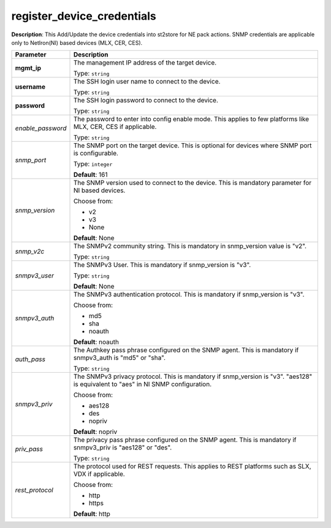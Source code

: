 .. NOTE: This file has been generated automatically, don't manually edit it

register_device_credentials
~~~~~~~~~~~~~~~~~~~~~~~~~~~

**Description**: This Add/Update the device credentials into st2store for NE pack actions. SNMP credentials are applicable only to NetIron(NI) based devices (MLX, CER, CES). 

.. table::

   ================================  ======================================================================
   Parameter                         Description
   ================================  ======================================================================
   **mgmt_ip**                       The management IP address of the target device.

                                     Type: ``string``
   **username**                      The SSH login user name to connect to the device.

                                     Type: ``string``
   **password**                      The SSH login password to connect to the device.

                                     Type: ``string``
   *enable_password*                 The password to enter into config enable mode. This applies to few platforms like MLX, CER, CES if applicable.

                                     Type: ``string``
   *snmp_port*                       The SNMP port on the target device. This is optional for devices where SNMP port is configurable.

                                     Type: ``integer``

                                     **Default**: 161
   *snmp_version*                    The SNMP version used to connect to the device. This is mandatory parameter for NI based devices.

                                     Choose from:

                                     - v2
                                     - v3
                                     - None

                                     **Default**: None
   *snmp_v2c*                        The SNMPv2 community string. This is mandatory in snmp_version value is "v2".

                                     Type: ``string``
   *snmpv3_user*                     The SNMPv3 User. This is mandatory if snmp_version is "v3".

                                     Type: ``string``

                                     **Default**: None
   *snmpv3_auth*                     The SNMPv3 authentication protocol. This is mandatory if snmp_version is "v3".

                                     Choose from:

                                     - md5
                                     - sha
                                     - noauth

                                     **Default**: noauth
   *auth_pass*                       The Authkey pass phrase configured on the SNMP agent. This is mandatory if snmpv3_auth is "md5" or "sha".

                                     Type: ``string``
   *snmpv3_priv*                     The SNMPv3 privacy protocol. This is mandatory if snmp_version is "v3". "aes128" is equivalent to "aes" in NI SNMP configuration.

                                     Choose from:

                                     - aes128
                                     - des
                                     - nopriv

                                     **Default**: nopriv
   *priv_pass*                       The privacy pass phrase configured on the SNMP agent. This is mandatory if snmpv3_priv is "aes128" or "des".

                                     Type: ``string``
   *rest_protocol*                   The protocol used for REST requests. This applies to REST platforms such as SLX, VDX if applicable.

                                     Choose from:

                                     - http
                                     - https

                                     **Default**: http
   ================================  ======================================================================

